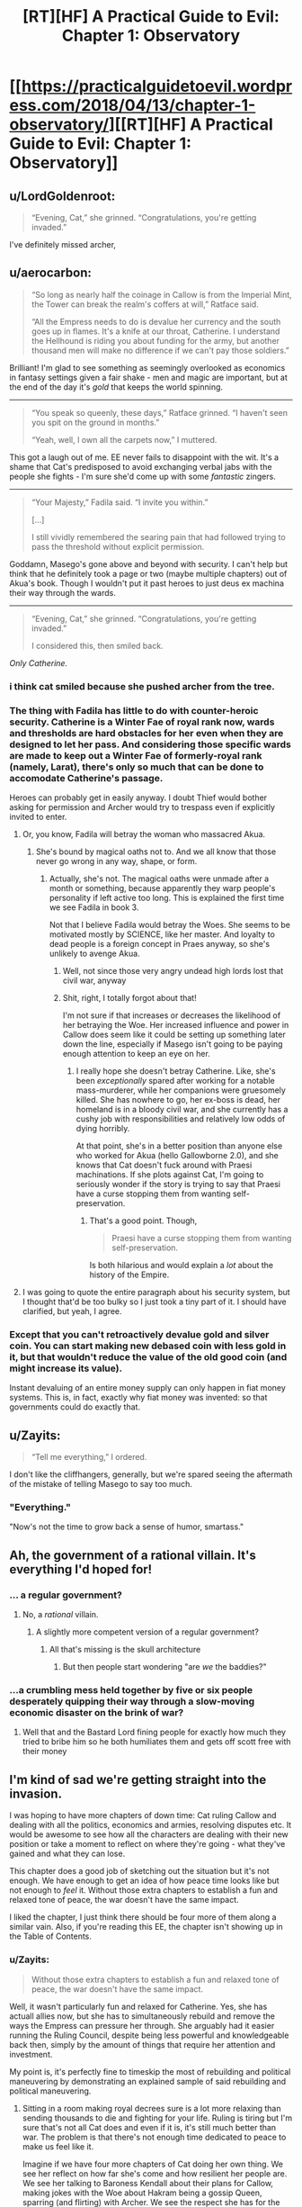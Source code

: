 #+TITLE: [RT][HF] A Practical Guide to Evil: Chapter 1: Observatory

* [[https://practicalguidetoevil.wordpress.com/2018/04/13/chapter-1-observatory/][[RT][HF] A Practical Guide to Evil: Chapter 1: Observatory]]
:PROPERTIES:
:Author: Zayits
:Score: 76
:DateUnix: 1523592116.0
:DateShort: 2018-Apr-13
:END:

** u/LordGoldenroot:
#+begin_quote
  “Evening, Cat,” she grinned. “Congratulations, you're getting invaded.”
#+end_quote

I've definitely missed archer,
:PROPERTIES:
:Author: LordGoldenroot
:Score: 24
:DateUnix: 1523594055.0
:DateShort: 2018-Apr-13
:END:


** u/aerocarbon:
#+begin_quote
  “So long as nearly half the coinage in Callow is from the Imperial Mint, the Tower can break the realm's coffers at will,” Ratface said.

  “All the Empress needs to do is devalue her currency and the south goes up in flames. It's a knife at our throat, Catherine. I understand the Hellhound is riding you about funding for the army, but another thousand men will make no difference if we can't pay those soldiers.”
#+end_quote

Brilliant! I'm glad to see something as seemingly overlooked as economics in fantasy settings given a fair shake - men and magic are important, but at the end of the day it's /gold/ that keeps the world spinning.

--------------

#+begin_quote
  “You speak so queenly, these days,” Ratface grinned. “I haven't seen you spit on the ground in months.”

  “Yeah, well, I own all the carpets now,” I muttered.
#+end_quote

This got a laugh out of me. EE never fails to disappoint with the wit. It's a shame that Cat's predisposed to avoid exchanging verbal jabs with the people she fights - I'm sure she'd come up with some /fantastic/ zingers.

--------------

#+begin_quote
  “Your Majesty,” Fadila said. “I invite you within.”

  [...]

  I still vividly remembered the searing pain that had followed trying to pass the threshold without explicit permission.
#+end_quote

Goddamn, Masego's gone above and beyond with security. I can't help but think that he definitely took a page or two (maybe multiple chapters) out of Akua's book. Though I wouldn't put it past heroes to just deus ex machina their way through the wards.

--------------

#+begin_quote
  “Evening, Cat,” she grinned. “Congratulations, you're getting invaded.”

  I considered this, then smiled back.
#+end_quote

/Only Catherine./
:PROPERTIES:
:Author: aerocarbon
:Score: 21
:DateUnix: 1523596876.0
:DateShort: 2018-Apr-13
:END:

*** i think cat smiled because she pushed archer from the tree.
:PROPERTIES:
:Author: panchoadrenalina
:Score: 15
:DateUnix: 1523597730.0
:DateShort: 2018-Apr-13
:END:


*** The thing with Fadila has little to do with counter-heroic security. Catherine is a Winter Fae of royal rank now, wards and thresholds are hard obstacles for her even when they are designed to let her pass. And considering those specific wards are made to keep out a Winter Fae of formerly-royal rank (namely, Larat), there's only so much that can be done to accomodate Catherine's passage.

Heroes can probably get in easily anyway. I doubt Thief would bother asking for permission and Archer would try to trespass even if explicitly invited to enter.
:PROPERTIES:
:Author: TideofKhatanga
:Score: 13
:DateUnix: 1523605538.0
:DateShort: 2018-Apr-13
:END:

**** Or, you know, Fadila will betray the woman who massacred Akua.
:PROPERTIES:
:Author: WalterTFD
:Score: 3
:DateUnix: 1523623940.0
:DateShort: 2018-Apr-13
:END:

***** She's bound by magical oaths not to. And we all know that those never go wrong in any way, shape, or form.
:PROPERTIES:
:Author: Sarkavonsy
:Score: 6
:DateUnix: 1523628382.0
:DateShort: 2018-Apr-13
:END:

****** Actually, she's not. The magical oaths were unmade after a month or something, because apparently they warp people's personality if left active too long. This is explained the first time we see Fadila in book 3.

Not that I believe Fadila would betray the Woes. She seems to be motivated mostly by SCIENCE, like her master. And loyalty to dead people is a foreign concept in Praes anyway, so she's unlikely to avenge Akua.
:PROPERTIES:
:Author: TideofKhatanga
:Score: 8
:DateUnix: 1523629555.0
:DateShort: 2018-Apr-13
:END:

******* Well, not since those very angry undead high lords lost that civil war, anyway
:PROPERTIES:
:Author: Ardvarkeating101
:Score: 9
:DateUnix: 1523633526.0
:DateShort: 2018-Apr-13
:END:


******* Shit, right, I totally forgot about that!

I'm not sure if that increases or decreases the likelihood of her betraying the Woe. Her increased influence and power in Callow does seem like it could be setting up something later down the line, especially if Masego isn't going to be paying enough attention to keep an eye on her.
:PROPERTIES:
:Author: Sarkavonsy
:Score: 2
:DateUnix: 1523642374.0
:DateShort: 2018-Apr-13
:END:

******** I really hope she doesn't betray Catherine. Like, she's been /exceptionally/ spared after working for a notable mass-murderer, while her companions were gruesomely killed. She has nowhere to go, her ex-boss is dead, her homeland is in a bloody civil war, and she currently has a cushy job with responsibilities and relatively low odds of dying horribly.

At that point, she's in a better position than anyone else who worked for Akua (hello Gallowborne 2.0), and she knows that Cat doesn't fuck around with Praesi machinations. If she plots against Cat, I'm going to seriously wonder if the story is trying to say that Praesi have a curse stopping them from wanting self-preservation.
:PROPERTIES:
:Author: CouteauBleu
:Score: 5
:DateUnix: 1523675504.0
:DateShort: 2018-Apr-14
:END:

********* That's a good point. Though,

#+begin_quote
  Praesi have a curse stopping them from wanting self-preservation.
#+end_quote

Is both hilarious and would explain a /lot/ about the history of the Empire.
:PROPERTIES:
:Author: Sarkavonsy
:Score: 4
:DateUnix: 1523675871.0
:DateShort: 2018-Apr-14
:END:


**** I was going to quote the entire paragraph about his security system, but I thought that'd be too bulky so I just took a tiny part of it. I should have clarified, but yeah, I agree.
:PROPERTIES:
:Author: aerocarbon
:Score: 1
:DateUnix: 1523652430.0
:DateShort: 2018-Apr-14
:END:


*** Except that you can't retroactively devalue gold and silver coin. You can start making new debased coin with less gold in it, but that wouldn't reduce the value of the old good coin (and might increase its value).

Instant devaluing of an entire money supply can only happen in fiat money systems. This is, in fact, exactly why fiat money was invented: so that governments could do exactly that.
:PROPERTIES:
:Author: PrettyDecentSort
:Score: 1
:DateUnix: 1523967561.0
:DateShort: 2018-Apr-17
:END:


** u/Zayits:
#+begin_quote
  “Tell me everything,” I ordered.
#+end_quote

I don't like the cliffhangers, generally, but we're spared seeing the aftermath of the mistake of telling Masego to say too much.
:PROPERTIES:
:Author: Zayits
:Score: 15
:DateUnix: 1523595219.0
:DateShort: 2018-Apr-13
:END:

*** "Everything."

"Now's not the time to grow back a sense of humor, smartass."
:PROPERTIES:
:Author: CouteauBleu
:Score: 10
:DateUnix: 1523605596.0
:DateShort: 2018-Apr-13
:END:


** Ah, the government of a rational villain. It's everything I'd hoped for!
:PROPERTIES:
:Author: Ardvarkeating101
:Score: 13
:DateUnix: 1523593820.0
:DateShort: 2018-Apr-13
:END:

*** ... a regular government?
:PROPERTIES:
:Author: CouteauBleu
:Score: 18
:DateUnix: 1523606362.0
:DateShort: 2018-Apr-13
:END:

**** No, a /rational/ villain.
:PROPERTIES:
:Author: Halinn
:Score: 7
:DateUnix: 1523627482.0
:DateShort: 2018-Apr-13
:END:

***** A slightly more competent version of a regular government?
:PROPERTIES:
:Author: scruiser
:Score: 9
:DateUnix: 1523629947.0
:DateShort: 2018-Apr-13
:END:

****** All that's missing is the skull architecture
:PROPERTIES:
:Author: Ardvarkeating101
:Score: 2
:DateUnix: 1523630585.0
:DateShort: 2018-Apr-13
:END:

******* But then people start wondering "are /we/ the baddies?"
:PROPERTIES:
:Author: PrettyDecentSort
:Score: 1
:DateUnix: 1523967762.0
:DateShort: 2018-Apr-17
:END:


*** ...a crumbling mess held together by five or six people desperately quipping their way through a slow-moving economic disaster on the brink of war?
:PROPERTIES:
:Score: 9
:DateUnix: 1523641179.0
:DateShort: 2018-Apr-13
:END:

**** Well that and the Bastard Lord fining people for exactly how much they tried to bribe him so he both humiliates them and gets off scott free with their money
:PROPERTIES:
:Author: Ardvarkeating101
:Score: 8
:DateUnix: 1523642834.0
:DateShort: 2018-Apr-13
:END:


** I'm kind of sad we're getting straight into the invasion.

I was hoping to have more chapters of down time: Cat ruling Callow and dealing with all the politics, economics and armies, resolving disputes etc. It would be awesome to see how all the characters are dealing with their new position or take a moment to reflect on where they're going - what they've gained and what they can lose.

This chapter does a good job of sketching out the situation but it's not enough. We have enough to get an idea of how peace time looks like but not enough to /feel/ it. Without those extra chapters to establish a fun and relaxed tone of peace, the war doesn't have the same impact.

I liked the chapter, I just think there should be four more of them along a similar vain. Also, if you're reading this EE, the chapter isn't showing up in the Table of Contents.
:PROPERTIES:
:Author: haiku_fornification
:Score: 7
:DateUnix: 1523611539.0
:DateShort: 2018-Apr-13
:END:

*** u/Zayits:
#+begin_quote
  Without those extra chapters to establish a fun and relaxed tone of peace, the war doesn't have the same impact.
#+end_quote

Well, it wasn't particularly fun and relaxed for Catherine. Yes, she has actuall allies now, but she has to simultaneously rebuild and remove the ways the Empress can pressure her through. She arguably had it easier running the Ruling Council, despite being less powerful and knowledgeable back then, simply by the amount of things that require her attention and investment.

My point is, it's perfectly fine to timeskip the most of rebuilding and political maneuvering by demonstrating an explained sample of said rebuilding and political maneuvering.
:PROPERTIES:
:Author: Zayits
:Score: 7
:DateUnix: 1523613047.0
:DateShort: 2018-Apr-13
:END:

**** Sitting in a room making royal decrees sure is a lot more relaxing than sending thousands to die and fighting for your life. Ruling is tiring but I'm sure that's not all Cat does and even if it is, it's still much better than war. The problem is that there's not enough time dedicated to peace to make us feel like it.

Imagine if we have four more chapters of Cat doing her own thing. We see her reflect on how far she's come and how resilient her people are. We see her talking to Baroness Kendall about their plans for Callow, making jokes with the Woe about Hakram being a gossip Queen, sparring (and flirting) with Archer. We see the respect she has for the army assembled by Juniper and in turn, we see their respect of her. It's complicated, messy and she's constantly busy but it's also /nice/.

Then, when the message comes and the war starts, it would feel like a punch in the gut. Besides, having more focus on Cat ruling would also show that the previous wars were worth it and could serve as a justification for her position.
:PROPERTIES:
:Author: haiku_fornification
:Score: 2
:DateUnix: 1523616245.0
:DateShort: 2018-Apr-13
:END:

***** u/Zayits:
#+begin_quote
  Ruling is tiring but I'm sure that's not all Cat does and even if it is, it's still much better than war.
#+end_quote

Cat's not a very peaceful person in the first place, and scrambling for funds for a few months while preparing for a war where she isn't really on either side. Add to that small stressors and reminders like the standoff at the Vales and having to drop everything she was doing once a month to put down heroes, and she had more or less been living with a deadline that was reached in this chapter. Not the best representation for those few months, but a good /conclusion/.

Besides, most of her friends are in the legions preparing for the same war, Masego is scrying himself blind in his room, Thief is wandering around as usual, Archer was said to be sent out on missions like fishing for artifacts in Liesse, and Catherine had essentially exiled Amadeus. Even if she has more actual allies, her contact with them is less regular now.
:PROPERTIES:
:Author: Zayits
:Score: 4
:DateUnix: 1523618249.0
:DateShort: 2018-Apr-13
:END:


*** I think it makes sense we skip this time as Cat's purely focused on the invasion. She has the same sense of urgency she had in the last few chapters of Book 3 and we're swept up in that urgency.
:PROPERTIES:
:Score: 2
:DateUnix: 1523634436.0
:DateShort: 2018-Apr-13
:END:


** Did anyone else notice this?

#+begin_quote
  Masego was laying down and looking half-asleep. I could see his pupils moving beneath the black eyecloth, but aside from that Hierophant was eerily still.
#+end_quote

Masego's eyes are made of glowing embers from his spectacles of seeing, after being shattered by the sun. I guess he's refined them some maybe?
:PROPERTIES:
:Author: Empiricist_or_not
:Score: 3
:DateUnix: 1523632203.0
:DateShort: 2018-Apr-13
:END:

*** I didn't notice the pupils in the earlier descriptions at all. More to the point, there's this quote from chapter 34:

#+begin_quote
  He wore a black cloth blindfold over his glass eyes, but sometimes bits of red and yellow light could be glimpsed through it.
#+end_quote

I always thought that those were just featurless orbs of glass, though I confess that having pipils but no eyelids is arguably creepier.
:PROPERTIES:
:Author: Zayits
:Score: 3
:DateUnix: 1523640488.0
:DateShort: 2018-Apr-13
:END:


*** Maybe it's just a shorthand for "I could see the shape of his eyes moving"? I think you can see someone's pupils move even when their eyes are closed, especially when they sleep.
:PROPERTIES:
:Author: CouteauBleu
:Score: 2
:DateUnix: 1523674486.0
:DateShort: 2018-Apr-14
:END:


** u/CouteauBleu:
#+begin_quote
  with Aisha's network of kinsmen in Praes
#+end_quote

I like how nonchalant the narration is with Cat having a network of Praesi spies loyal directly to her lieutenant, but I also hope they get explored more.

What kind of people are these spies? Are they just regular Praesi people who just took "spy" as a nine-to-five job, and happen to be on Aisha's payroll? Are they super unreliable and treacherous and prone to be infiltrated by rival factions like Akua's and the Empress's? Or are they ideologues, people who think "Under Aisha's guidance, we're moving away from a shitty culture and working with the likes of Lord Black and Lady Squire to make a better world!"? Or is it more of a feudal thing, where Aisha has noble families vassal/indebted to hers, and spies working for these families, and the relationship is more like "I've worked for Lord X and his family all my life, and so did my father, and his father before him, etc; we keep serving them and they've been good to us in return"?
:PROPERTIES:
:Author: CouteauBleu
:Score: 3
:DateUnix: 1523606174.0
:DateShort: 2018-Apr-13
:END:

*** Probably mixture of the last one and a lot of favors traded within the family. Remember, Ratface mentioned that the Bishara tribe was the first one to mix jinn bloog in their line, so even if diluted, they wed a lot of their kin outside the family to the nobles who seek to better their bloodline. She has cousins all over the place, like the one who owned "Sword and Cup", the inn in Ater where the Fifteenth first had an unofficial gathering place.
:PROPERTIES:
:Author: Zayits
:Score: 6
:DateUnix: 1523610661.0
:DateShort: 2018-Apr-13
:END:


** Gracias
:PROPERTIES:
:Author: WhiteKnigth
:Score: 2
:DateUnix: 1523592146.0
:DateShort: 2018-Apr-13
:END:


** u/sambelulek:
#+begin_quote
  “So long as nearly half the coinage in Callow is from the Imperial Mint, the Tower can break the realm's coffers at will,” Ratface said.
#+end_quote

I actually don't get this part. Do rulers of Guideverse dictate each and every goods' price? Do rulers agree on exchange rate used for trade? I am in understanding of Guidverse use precious metal for currency. People determine price by comparing goods' value against those metal on day to day basis.

To devalue coinage, ruler must reduce precious metal content. But who can't prevent people to simply discriminate older and newer coins? Or neighbor rulers to re-mint those coins? If Guideverse economy is not dissimilar to Mercantilism, availability of currency is more important than which currency in circulation.
:PROPERTIES:
:Author: sambelulek
:Score: 2
:DateUnix: 1523615163.0
:DateShort: 2018-Apr-13
:END:

*** u/Zayits:
#+begin_quote
  But who can't prevent people to simply discriminate older and newer coins?
#+end_quote

Malicia can have the new coins exchanged for old ones at fixed rate in the major cities of Wasteland, and so mint most of them anew quickly enough. Add to that the possibility of loaning money in new coin to the nobles who are buying up grain in Callow, and it'll flood the market quickly enough for the fortunes to shake. Remember, the goal wouldn't be the monetary reform itself, but the effect on Callow's trade.

#+begin_quote
  Or neighbor rulers to re-mint those coins?
#+end_quote

The only neighbor ruler who has such an opportunity and an inclination to do so is Catherine' and as a formal citizen to the Empire she's technically still subject to its laws, which likely to have gruesome punishments for those who meddle in the imperial currency.

The main issue is that one side has reserves of gold and precious gems for a rainy day, while the other is already minting coin at its maximum capacity to overtake the markets. If Empress starts changing the amount of gold in her coinage now, she can shake everyone else something fierce.
:PROPERTIES:
:Author: Zayits
:Score: 5
:DateUnix: 1523616067.0
:DateShort: 2018-Apr-13
:END:

**** I was questioning what can a ruler possibly do to her own currency to undermine neighbor's economy. The center of my argument was, you can't change metal content without traders *soon realize it* and adjust price accordingly. 50% to 49% gold/silver content might dupe traders for quite a while, but what that small (?) percentage can possibly do in, say, a year time? During which neighbors can retaliate or naturally adapt.

#+begin_quote
  Malicia can have the new coins exchanged for old ones at fixed rate in the major cities of Wasteland.
#+end_quote

Won't this raise suspicion? Even then, why would people exchange their old coin to the new one if that means they lose wealth? What ruler can do is buying old coinage while issuing new one. Secretly, if they wish to profit from the process. Ruler can enforce fixed nominal exchange, but that should have political ramification, hurting Wasteland economy, and ultimately defeating the initial purpose of undermining neighbor's economy due to information leak. Loan to nobles is possible avenue to hasten the process, nevertheless, situation described on my first paragraph prevail.

#+begin_quote
  The only neighbor ruler who has such an opportunity...
#+end_quote

Indeed, discrimination is easier response. Traders from Callow or Free Cities can just say, "You can buy my goods at ... (Praesi Gold) or ... if you pay with old coins." I suggested re-mint due to convenience. When considerable amount of time has passed and maintaining that discrimination become a hassle, rulers of Free Cities (not Callow, if Callow still under Praes' rule) can melt their old Praesi Gold to issue their own coinage. Callowan ruler can strategically dump those risky coins to Free Cities to avoid problems.

My thesis: (1) Ruler can devalue their own currency, but people will know and act accordingly to protect their wealth. Damage may be incurred during the process, but damage will be widespread, not localized in just one geographical area. (2) Ruler can devalue their own currency *and* successfully doing so without people knowing due to Creation Law shenanigan, but all that achieved is profit. If everybody don't know, economy isn't affected.
:PROPERTIES:
:Author: sambelulek
:Score: 3
:DateUnix: 1523622811.0
:DateShort: 2018-Apr-13
:END:

***** u/jtolmar:
#+begin_quote
  I was questioning what can a ruler possibly do to her own currency to undermine neighbor's economy.
#+end_quote

You could do this in a modern economy. You print money, reducing the value of your own currency, but the new money goes directly into your economy so you just have inflation. Meanwhile, your money in the neighbor's country decreases in value the same amount without receiving new money to compensate.

But I agree that this doesn't really work in this setting, since money is made of precious metals. You can't effect the value of the gold in one coin vs the gold in another, and most of the tricks you could pull just mean more work for moneychangers. You could do a bit more by exercising your legal authority (banning certain coins, fixing exchange rates, banning re-minting), but that only actually extends as far as you can enforce.
:PROPERTIES:
:Author: jtolmar
:Score: 3
:DateUnix: 1523635691.0
:DateShort: 2018-Apr-13
:END:

****** Maybe Imperial coins are an ad-hoc currency, worth more than the metal they're made of, and backed by gold stored directly in the Tower?

The chapter does explain that Black specifically worked to make Callow economically dependent on the Tower, and making them use currency the Tower can easily devaluate might be part of that.
:PROPERTIES:
:Author: CouteauBleu
:Score: 2
:DateUnix: 1523675044.0
:DateShort: 2018-Apr-14
:END:


*** Don't think about it too much, think "magic".

Yes, it wouldn't really work that way as described.

Economic models have some issues even at the best of times because they work with many assumptions that aren't exactly true. Throwing models that work with assumptions that are only reasonably close to reality in modern times at a medieval society is bound to fail.

The believe that money equals goods is one of the foundations why modern economy works, but it's not a lot more than just a believe, an illusion.

If you are starving, an apple is worth more than a mountain of gold. If you are freezing, a few logs of wood to burn are worth more than a handful of diamonds. If you have a hundred thousand people living in your country that are busy farming and building things, more gold will not make them build faster. Money doesn't make apples, money doesn't create buildings. Neither can it create or destroy gold.

As you noticed, there's little that the Empress can do to actually devalue the coins, other than reducing the scarcity that those coins are based on. Would apply equally to coins Callow mints though.

In the end, it doesn't matter that much. It's a story, it uses modern world economics even if it doesn't make that much sense.
:PROPERTIES:
:Author: Karranor
:Score: 3
:DateUnix: 1523628399.0
:DateShort: 2018-Apr-13
:END:

**** Diamonds burn okay actually, so not that worse than wood when you're freezing.
:PROPERTIES:
:Author: vshvsh
:Score: 3
:DateUnix: 1523631505.0
:DateShort: 2018-Apr-13
:END:

***** I was expecting someone to point that out. :>

That's why I specified a quantity. ;)
:PROPERTIES:
:Author: Karranor
:Score: 1
:DateUnix: 1523631837.0
:DateShort: 2018-Apr-13
:END:


**** Oh I used Merkantilism economic model or something of earlier era to understand the stuff, so I think I'm pretty solid in my approach. But hey, I've spent some time about how can magic make that possible, I came to remember this Malicia sentiment on how she's willing to sacrifice a lot of people to inflict damage to her opponent. Something about willingness to sacrifice three times of 100 thousand casualty of 2nd Liesse.

It would be a shame if author use magic approach, but it's consistent with story so far, so it's more than acceptable, if so he choose.
:PROPERTIES:
:Author: sambelulek
:Score: 1
:DateUnix: 1523935148.0
:DateShort: 2018-Apr-17
:END:


*** It may be Praesi money are actually fiat money rather than based on precious metals. Or there is some state-controlled self-destruct mechanism in every coin (wouldn't that be Evil?).
:PROPERTIES:
:Author: vshvsh
:Score: 3
:DateUnix: 1523631700.0
:DateShort: 2018-Apr-13
:END:

**** If I remember right Praes is very very rich in gems and precious metals. It might be as simple as taking a few Ginormous house size bricks of gold minting them all as coin, and devaluing Gold by putting too much in circulation.
:PROPERTIES:
:Author: Empiricist_or_not
:Score: 9
:DateUnix: 1523632069.0
:DateShort: 2018-Apr-13
:END:


**** While the "The Empress has a lot of spare gold if she wants to devaluate" explanation is simpler, I really hope the coin do have some sort of Evil magic tied to them. That would be so awesome.

At the very least, maybe they have some kind of tracker that allows the Empress to know who owns how much of her coin at any moment?
:PROPERTIES:
:Author: CouteauBleu
:Score: 2
:DateUnix: 1523674643.0
:DateShort: 2018-Apr-14
:END:


**** They're definitely precious metal coins. Common soldiery used silver based denarii, remember? Self-destructing coin sounds fun.
:PROPERTIES:
:Author: sambelulek
:Score: 1
:DateUnix: 1523934494.0
:DateShort: 2018-Apr-17
:END:

***** Nothing really stops you from making fiat money out of silver or gold, even if it's a bit dumb for general use.
:PROPERTIES:
:Author: vshvsh
:Score: 1
:DateUnix: 1524211918.0
:DateShort: 2018-Apr-20
:END:


** u/muns4colleg:
#+begin_quote
  I'd had the richly-panelled room furnished more to my tastes -- which largely meant removing all the more ostentatious stuff and filling the new liquor cabinet to the brim
#+end_quote

...

This country is FUCKED.
:PROPERTIES:
:Author: muns4colleg
:Score: 1
:DateUnix: 1523673168.0
:DateShort: 2018-Apr-14
:END:
